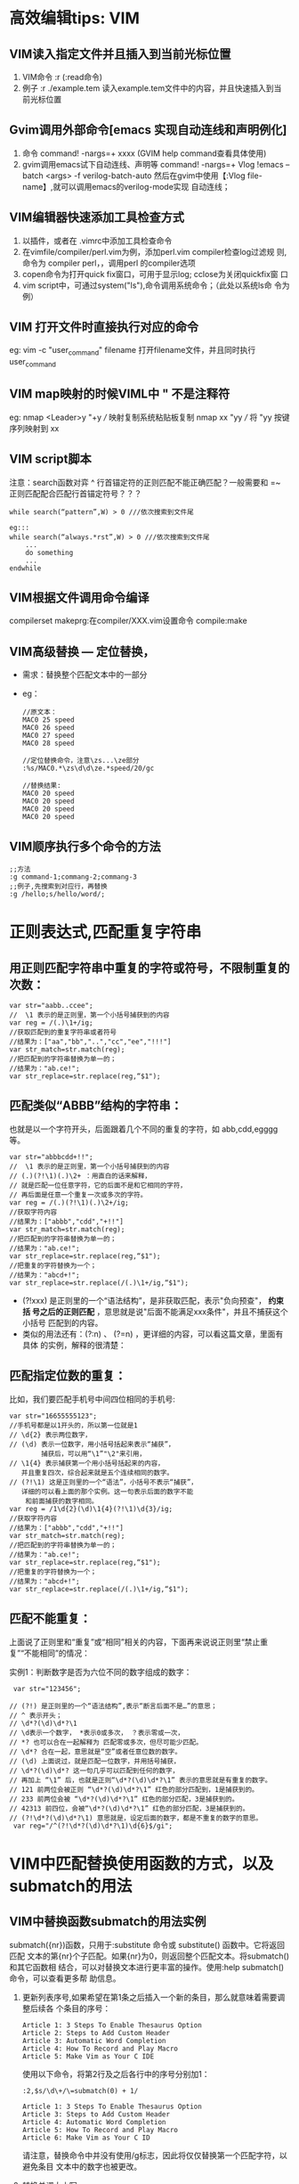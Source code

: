 * 高效编辑tips: VIM
** VIM读入指定文件并且插入到当前光标位置
1. VIM命令 :r (:read命令)
2. 例子 :r ./example.tem 读入example.tem文件中的内容，并且快速插入到当
   前光标位置
   
** Gvim调用外部命令[emacs 实现自动连线和声明例化]
1. 命令 command! -nargs=+ xxxx (GVIM help command查看具体使用)
2. gvim调用emacs试下自动连线、声明等
  command! -nargs=+ Vlog !emacs --batch <args> -f verilog-batch-auto
  然后在gvim中使用【:Vlog file-name】,就可以调用emacs的verilog-mode实现
  自动连线；
** VIM编辑器快速添加工具检查方式 
1. 以插件，或者在 .vimrc中添加工具检查命令
2. 在vimfile/compiler/perl.vim为例，添加perl.vim compiler检查log过滤规
   则,命令为 compiler perl，，调用perl 的compiler选项
3. copen命令为打开quick fix窗口，可用于显示log; cclose为关闭quickfix窗
   口
4. vim script中，可通过system("ls"),命令调用系统命令；（此处以系统ls命
   令为例）
** VIM 打开文件时直接执行对应的命令
eg:  vim -c "user_command" filename 
     打开filename文件，并且同时执行user_command
** VIM map映射的时候VIML中 " 不是注释符
eg: nmap <Leader>y "+y  /// 映射复制系统粘贴板复制
    nmap xx "yy         /// 将 "yy 按键序列映射到 xx
** VIM script脚本
注意：search函数对弈 ^ 行首锚定符的正则匹配不能正确匹配？一般需要和 =~
正则匹配配合匹配行首锚定符号？？？
#+begin_src
while search(“pattern”,W) > 0 ///依次搜索到文件尾

eg:::
while search(“always.*rst”,W) > 0 ///依次搜索到文件尾
    ... 
    do something 
    ... 
endwhile
#+end_src

** VIM根据文件调用命令编译
compilerset
makeprg:在compiler/XXX.vim设置命令
compile:make
** VIM高级替换 --- 定位替换，
+ 需求：替换整个匹配文本中的一部分
+ eg：
  #+begin_src
    //原文本：
    MAC0 25 speed
    MAC0 26 speed
    MAC0 27 speed
    MAC0 28 speed

    //定位替换命令，注意\zs...\ze部分
    :%s/MAC0.*\zs\d\d\ze.*speed/20/gc

    //替换结果:
    MAC0 20 speed
    MAC0 20 speed
    MAC0 20 speed
    MAC0 20 speed
  #+end_src
** VIM顺序执行多个命令的方法
   #+begin_src
     ;;方法
     :g command-1;commang-2;commang-3
     ;;例子,先搜索到对应行，再替换
     :g /hello;s/hello/word/;
   #+end_src
* 正则表达式,匹配重复字符串
** 用正则匹配字符串中重复的字符或符号，不限制重复的次数：
 #+begin_src
   var str="aabb..ccee";
   //  \1 表示的是正则里，第一个小括号捕获到的内容
   var reg = /(.)\1+/ig;
   //获取匹配到的重复字符串或者符号
   //结果为：["aa","bb","..","cc","ee","!!!"]
   var str_match=str.match(reg); 
   //把匹配到的字符串替换为单一的；
   //结果为："ab.ce!";
   var str_replace=str.replace(reg,“$1"); 
 #+end_src
**  匹配类似“ABBB”结构的字符串：
  也就是以一个字符开头，后面跟着几个不同的重复的字符，如 abb,cdd,egggg等。
   #+begin_src
     var str="abbbcdd+!!";
     //  \1 表示的是正则里，第一个小括号捕获到的内容
     // (.)(?!\1)(.)\2+ ：用直白的话来解释，
     // 就是匹配一位任意字符，它的后面不是和它相同的字符，
     // 再后面是任意一个重复一次或多次的字符。
     var reg = /(.)(?!\1)(.)\2+/ig;
     //获取字符内容
     //结果为：["abbb","cdd","+!!"]
     var str_match=str.match(reg); 
     //把匹配到的字符串替换为单一的；
     //结果为："ab.ce!";
     var str_replace=str.replace(reg,“$1"); 
     //把重复的字符替换为一个；
     //结果为："abcd+!";
     var str_replace=str.replace(/(.)\1+/ig,“$1"); 
   #+end_src

    + (?!xxx) 是正则里的一个“语法结构”，是非获取匹配，表示"负向预查"， *约束括
      号之后的正则匹配* ，意思就是说"后面不能满足xxx条件"，并且不捕获这个小括号
      匹配到的内容。
    + 类似的用法还有：(?:n) 、 (?=n) ，更详细的内容，可以看这篇文章，里面有具体
      的实例，解释的很清楚：
** 匹配指定位数的重复：
 比如，我们要匹配手机号中间四位相同的手机号:
   #+begin_src
     var str="16655555123";
     //手机号都是以1开头的，所以第一位就是1
     // \d{2} 表示两位数字，
     // (\d) 表示一位数字，用小括号括起来表示“捕获”，
             捕获后，可以用“\1”"\2"来引用，
     // \1{4} 表示捕获第一个用小括号括起来的内容，
        并且重复四次，综合起来就是五个连续相同的数字。
     // (?!\1) 这是正则里的一个“语法”，小括号不表示“捕获”，
        详细的可以看上面的那个实例。这一句表示后面的数字不能
         和前面捕获的数字相同。
     var reg = /1\d{2}(\d)\1{4}(?!\1)\d{3}/ig;
     //获取字符内容
     //结果为：["abbb","cdd","+!!"]
     var str_match=str.match(reg); 
     //把匹配到的字符串替换为单一的；
     //结果为："ab.ce!";
     var str_replace=str.replace(reg,“$1"); 
     //把重复的字符替换为一个；
     //结果为："abcd+!";
     var str_replace=str.replace(/(.)\1+/ig,“$1"); 
   #+end_src
** 匹配不能重复：
 上面说了正则里和“重复”或“相同”相关的内容，下面再来说说正则里“禁止重
 复”“不能相同”的情况：

 实例1：判断数字是否为六位不同的数字组成的数字：
   #+begin_src
     var str="123456";

    // (?!) 是正则里的一个“语法结构”,表示“断言后面不是…”的意思；
    // ^ 表示开头；
    // \d*?(\d)\d*?\1 
    // \d表示一个数字， *表示0或多次， ？表示零或一次，
    // *? 也可以合在一起解释为 匹配零或多次，但尽可能少匹配。
    // \d*? 合在一起，意思就是“空”或者任意位数的数字。
    // (\d) 上面说过，就是匹配一位数字，并用括号捕获，
    // \d*?(\d)\d*? 这一句几乎可以匹配到任何的数字，
    // 再加上 “\1” 后，也就是正则“\d*?(\d)\d*?\1” 表示的意思就是有重复的数字。
    // 121 前两位会被正则 “\d*?(\d)\d*?\1” 红色的部分匹配到，1是捕获到的。
    // 233 前两位会被 “\d*?(\d)\d*?\1” 红色的部分匹配，3是捕获到的。
    // 42313 前四位，会被“\d*?(\d)\d*?\1” 红色的部分匹配，3是捕获到的。
    // (?!\d*?(\d)\d*?\1) 意思就是，设定后面的数字，都是不重复的数字的意思。
     var reg="/^(?!\d*?(\d)\d*?\1)\d{6}$/gi";
   #+end_src
* VIM中匹配替换使用函数的方式，以及submatch的用法
** VIM中替换函数submatch的用法实例

 submatch({nr})函数，只用于:substitute 命令或 substitute() 函数中。它将返回匹配
 文本的第{nr}个子匹配。如果{nr}为0，则返回整个匹配文本。将submatch()和其它函数相
 结合，可以对替换文本进行更丰富的操作。使用:help submatch()命令，可以查看更多帮
 助信息。
 1. 更新列表序号,如果希望在第1条之后插入一个新的条目，那么就意味着需要调整后续各
    个条目的序号：
    #+begin_src
      Article 1: 3 Steps To Enable Thesaurus Option
      Article 2: Steps to Add Custom Header
      Article 3: Automatic Word Completion
      Article 4: How To Record and Play Macro
      Article 5: Make Vim as Your C IDE
    #+end_src
    使用以下命令，将第2行及之后各行中的序号分别加1：
    #+begin_src
    :2,$s/\d\+/\=submatch(0) + 1/
    #+end_src

    #+begin_src
       Article 1: 3 Steps To Enable Thesaurus Option
       Article 3: Steps to Add Custom Header
       Article 4: Automatic Word Completion
       Article 5: How To Record and Play Macro
       Article 6: Make Vim as Your C ID
    #+end_src

    请注意，替换命令中并没有使用/g标志，因此将仅仅替换第一个匹配字符，以避免条目
    文本中的数字也被更改。

 2. 转换单词大小写

    假设需要在以下条目中，将首个单词的首个字母转换为大写：

    #+begin_src
      The following activities can be done using vim:
      a. source code walk through,
      b. record and play command executions,
      c. making the vim editor as ide
    #+end_src

    使用以下命令，将匹配“.”及空格之后的单词字符（0-9A-Za-z），并替换为大写：
    #+begin_src
      :%s/\.\s*\w/\=toupper(submatch(0))/g
    #+end_src
    结果为

    #+begin_src
      The following activities can be done using vim:
      a. Source code walk through,
      b. Record and play command executions,
      c. Making the vim editor as ide
    #+end_src

 3. 替换文件路径

    将当前光标下的相对路径名，替换为完整的绝对路径名：
       #+begin_src
         :s/\f*\%#\f*/\=fnamemodify(submatch(0), ':p')/
       #+end_src
    其中，
      + *\= 表示使用表达式作为替换字符串* （请参考帮助信息:help
        sub-replace-expression）；
      + *\f%#\f 将匹配文件名（请参考帮助信息:help /\f） 。

    如果希望将可视化模式下选中的文件名，替换为完整的绝对路径名，那么在命令中使用
    %V参数：
    #+begin_src
      :s/\%V.*\%V/\=fnamemodify(submatch(0), ':p')/
    #+end_src
 4. 数据补零

   将每行数据中不满8位的字符串，向右对齐并在前部以0补足8位：
    #+begin_src
      :%s/.*/\=printf('%08s',submatch(0))/g
    #+end_src

* VIM命令中使用表达式，函数，生成递增序列的方法
** 在ex命令行中使用expression
+ 不在正则表达时候中，所以expression求值，直接使用 "= expression"即可,
+ 多个表达式在一行输入，通过 “|” 隔开，前一个命令执行完之后执行后面的命令，依
  次执行
+ 当在正则表达式中使用求值时，由于 "=" 是特殊字符，需要使用 “\=expression"，
+ 当多个表达式分次输入时直接 “：xxx ” 按行输入即可
** 需求
    假设文本原来内容是
   
    #+begin_src
      第一行
      第二行
      第四行
      第五行
    #+end_src
   
    插入行号变成
   
    #+begin_src
      1 第一行
      2 第二行
      3
      4 第四行
      5 第五行
   
      //或者如下
      第一行 line[1]
      第二行 line[2]
      第三行 line[3]
      第四行 line[4]
    #+end_src

** 使用line()

#+begn_src
 :g/^/s//\=line('.').' '/
#+end_src

 line('.')可以返回当前行号, 非常简单，但不太灵活，只能用于显示当前行的行号

** 使用ex命令
 vim提供了一些可以打印行号的ex命令，如"=", "p # ", "#"
 *为了获取vim的命令输出，这里需要使用redir*
 #+begin_src
 "为前5行加上行号
 :redir @a | 1,5#|redir END
 :1,5d | put! a |1d |6d
 "在粘贴后在前后都多出一行，所以要用d来删除
 #+end_src
 
** 使用range, setline, getline
 #+begin_src
 // range（）可以产生数字序列列表
 :for i in range(6)
 :call setline(i, i.' '.getline(i))
 :endfor
 #+end_src

 range(6)会产生数字列表1-5, 不包含6
 
** 变量积加

 #+begin_src
 //这种方法更灵活，可以通过控制i的值变化来控制插入的值
 : let i=1 | g/^/s//\=i.' '/ | let i=i+1
 #+end_src

** 宏和Ctrl-A

 可以在数字上按ctrl-A来让数字加一， Ctrl-X让数字减一

 过程如下：

 #+begin_src
     手工添加第一行的序号和空格
     输入0"ayw将序号和空格放到寄存器a中
     移到下一行，执行下面按键

     qz0"aP0^A"ayawjq

     执行4@z来在下面4行执行保存在寄存器z中的命令序列

     qz： 开始录制宏，保存在寄存器z中
     0: 移到行首
     “aP: 把寄存器a中的内容(行号和空格)粘贴到这里
     0^A： 移到行首，按下ctrl-A来使当前光标下的数字加一
     "ayaw: 把当前光标下的word复制到寄存器a中
     j：移到下一行
     q: 录制结束
 #+end_src

 如果没有空格做标志，那么就不能用aw来复制一个word，要用v来选择相应数字部分

 注意：在命令行下， ctrl-a需要用ctrl-v, ctrl-a来表示这个按键

 在vim下宏比较强大，但一般要写出一个可行的宏需要很多次调试

** 外部命令
 seq是linux下输出序列的命令

 #+begin_src
  22@ ~/trunk/go$ seq 5 -2 1
   5
   3
   1
  22@ ~/$ seq 1 5
   1
   2
   3
   4
   5
  22@ ~/trunk/go$ seq 1 2 5
   1
   3
   5
 //三个参数的话，中间参数是step，两个参数的话就是开始数字和结束数字，step为1
 #+end_src


 #+begin_src
 //在文件中插入数字序列， 然后用列模式拷贝使用
 //:r 意思是read，可以获取文件，或者shell命令输出的内容，并插入到当前光标位置
 :r !seq 1 5
 #+end_src

** 使用printf
 直接插入行号

 #+begin_src
 // "-" 是左对齐，默认右对齐
 :%s/^/\=printf('%-4d', line('.'))

 在指定行插入序列
 首先中V来选择要插入序号的块
 :'<,'>s/^/\=printf("%-4d. ", line(".")-line("'<")+1)

 只在非空行插入序列
 将下面func放入到.vimrc里

 function Inc(...)
  let result = g:i
  let g:i += a:0 > 0 ? a:1 : 1
  return result
 endfunction

 a:0相当于argc, a:1相当于argv[1]
 g:i是全局变量i
 然后选中相应块
 :let i = 1
 :'<,'>g/^\S/s/^/\=printf("%4d. ", Inc())
 #+end_src
 
** range和print
 下面三条命令都是在指定行下面插入序列
 #+begin_src
 //第一条命令和第二条等价
 //12表示行， put命令: put the test after the cursor
 :12put = range(1,5)
 :call append(12, range(1,5))
 //0put的话，就在第一行前
 :0put = range(3,7)
 // range和print相结合可以输出格式化的结果
 :0put = map(range(1,5), 'printf(''%04d'', v:val)')
 //v:val代表前面列表中取出的值
 #+end_src

 直接使用for更清晰易懂些

 #+begin_src
 :for i in range(1,10) | put = '192.168.0.'.i | endfor
 #+end_src

 特定字符后加序列号

 #+begin_src
 :let i=1|g/abc/s//\='abc_'.i/ | let i= i+1
 #+end_src

 但上面命令有个问题，如果一行有多个abc， 那么都替换成一样的数字，而不会递增

 [[./_images_vim-tips.org/20230429201742.png]]

 要解决上面的问题可以使用寄存器

 #+begin_src
 //@a=1,表示设置寄存器a的值为1,
 //@a表示获取寄存器a中的值，
 //setreg('a',@a+1), 更新寄存器a中的值，
 // setreg()返回值为0，所以利用上面的方法来调用setreg来更新寄存器a的值
 :let @a=1 | %s/abc/\='abc_'.(@a+setreg('a',@a+1))/g
 #+end_src
 * %s/abc/\='abc_'.(@a+setreg('a',@a+1))/g * 表示每次匹配都更新寄存器a中的值

 [[./_images_vim-tips.org/20230429202212.png]]
 
** vim8+的ctrl-a

 vim8+对Ctrl-A提供了新功能
 #+begin_src
 a[0] = 0;
 a[1] = 0;
 a[2] = 0;
 a[3] = 0;
 #+end_src

 #+begin_src
 //用ctrl-V列选中0-0， 然后按g Ctrl-A,
 //列选中前面的0-6， 然后也按g Ctrl-A

 //结果是

 my_array[2] = 1;
 my_array[4] = 2;
 my_array[6] = 3;
 my_array[8] = 4;

 g Ctrl-A的原理是在第一数字上加1， 第二个数字上加2， 第三个数字上加3...
 #+end_src



 
* VIM 替换多个文件操作：（替换为例）
实际上只要如下两个命令即可（假设要将当前目录下所有扩展名为.txt/.cpp的文件中的
hate替换成love）:
#+begin_src
:args *.txt *.cpp
:argdo %s/hate/love/gc | update
#+end_src

就可以完成啦。解释如下，

#+begin_src
:args *.txt *.cpp
#+end_src

这样写会扫描当前目录下的.txt 和 .cpp文件，并加入到参数列表。但是这样写只会扫描当
前目录，如果想要递归扫描所有下级目录的话，用

#+begin_src
:args **/*.txt
#+end_src

如果只想扫描下一级目录（即不扫描当前目录）的话，用
#+begin_src
:args */*.txt
#+end_src
而

#+begin_src
:argdo %s/hate/love/gc | update
#+end_src

是将参数列表中的所有文件的hate提换成love，并写入硬盘（如果没有|update，就不会写
入，但相应的替换也会被中断）。
其中gc g为全局替换， c表示每次替换需要确认；


* VIM 指定条件替换
  1. 指定行范围内替换
    #+begin_src
      :10,100s/old_str/new_str/gc
      //替换10到100行
    #+end_src

  2. 通过匹配指定范围: 可以将特定字符做为替换范围。比如，将SQL语句从FROM至分号部
     分中的所有等号（=）替换为不等号（<>）：
    #+begin_src
       :/FROM/,/;/s/=/<>/g
    #+end_src
  3. 如何只替换符合某种条件的行？

     如果你的条件可以用正则表达式表达，则可以结合:g命令来使用。:g表示全局替换。
     比如，如果你想在所有出现bar的行进行替换，则可以在normal mode输入：
    #+begin_src
      :%g/bar/s/\(foo([^)]*\))/\1, NULL)/g
    #+end_src

    在所有不出现bar的行进行替换，则可以在normal mode输入：
    #+begin_src
        :%g!/bar/s/\(foo([^)]*\))/\1, NULL)/g
    #+end_src

    想了解更多，在normal mode输入： :h :g

* Linux:执行linux命令，并获取命令返回结果
 #+begin_src
   /// 使用使用反引号包裹命令： `command`, 
   ///example,获取当前目录
   set path = `pwd`
 #+end_src
 
